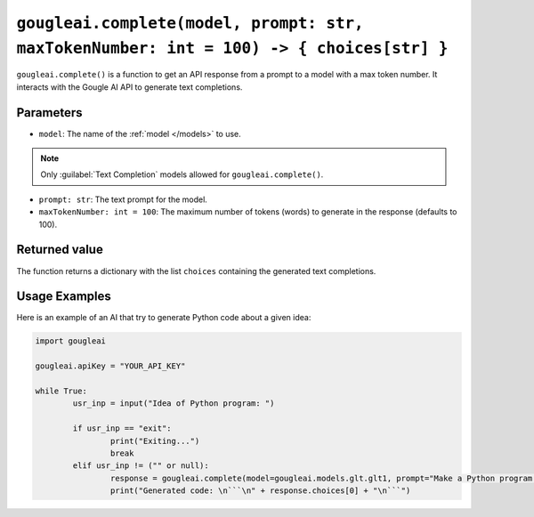 ``gougleai.complete(model, prompt: str, maxTokenNumber: int = 100) -> { choices[str] }``
====================================================================

``gougleai.complete()`` is a function to get an API response from a prompt to a model with a max token number.
It interacts with the Gougle AI API to generate text completions.

Parameters
----------

* ``model``: The name of the :ref:`model </models>` to use.
.. note::
	Only :guilabel:`Text Completion` models allowed for ``gougleai.complete()``.
* ``prompt: str``: The text prompt for the model.
* ``maxTokenNumber: int = 100``: The maximum number of tokens (words) to generate in the response (defaults to 100).

Returned value
--------------

The function returns a dictionary with the list ``choices`` containing the generated text completions.

Usage Examples
--------------

Here is an example of an AI that try to generate Python code about a given idea:

.. code-block:: python

	import gougleai

	gougleai.apiKey = "YOUR_API_KEY"

	while True:
		usr_inp = input("Idea of Python program: ")

		if usr_inp == "exit":
			print("Exiting...")
			break
		elif usr_inp != ("" or null):
			response = gougleai.complete(model=gougleai.models.glt.glt1, prompt="Make a Python program following this idea: " + usr_inp, maxTokenNumber=200)
			print("Generated code: \n```\n" + response.choices[0] + "\n```")
